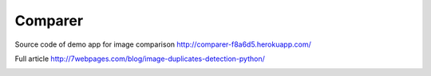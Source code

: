 Comparer
====================================

Source code of demo app for image comparison
http://comparer-f8a6d5.herokuapp.com/

Full article
http://7webpages.com/blog/image-duplicates-detection-python/

.. image:: http://micromanager.7webpages.com/media/2015-09-21_22-10-13_Arc.png

